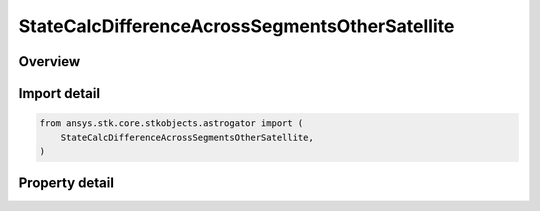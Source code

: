 StateCalcDifferenceAcrossSegmentsOtherSatellite
===============================================

.. py:class:: ansys.stk.core.stkobjects.astrogator.StateCalcDifferenceAcrossSegmentsOtherSatellite

   Bases: :py:class:`~ansys.stk.core.stkobjects.astrogator.IComponentInfo`, :py:class:`~ansys.stk.core.stkobjects.astrogator.ICloneable`

   DifferenceAcrossSegmentsOtherSat Calc objects.

.. py:currentmodule:: StateCalcDifferenceAcrossSegmentsOtherSatellite

Overview
--------

.. tab-set::

    .. tab-item:: Properties

        .. list-table::
            :header-rows: 0
            :widths: auto

            * - :py:attr:`~ansys.stk.core.stkobjects.astrogator.StateCalcDifferenceAcrossSegmentsOtherSatellite.calculation_object_name`
              - Get or set the calculation object.
            * - :py:attr:`~ansys.stk.core.stkobjects.astrogator.StateCalcDifferenceAcrossSegmentsOtherSatellite.other_segment_name`
              - Get or set the segment to be compared against.
            * - :py:attr:`~ansys.stk.core.stkobjects.astrogator.StateCalcDifferenceAcrossSegmentsOtherSatellite.segment_state_to_use`
              - Get or set the segment state to use in the calculation.
            * - :py:attr:`~ansys.stk.core.stkobjects.astrogator.StateCalcDifferenceAcrossSegmentsOtherSatellite.difference_order`
              - Get or set the order of the difference calculation.
            * - :py:attr:`~ansys.stk.core.stkobjects.astrogator.StateCalcDifferenceAcrossSegmentsOtherSatellite.reference_satellite`
              - Get the Astrogator satellite on which the segment to be compared exists.



Import detail
-------------

.. code-block:: python

    from ansys.stk.core.stkobjects.astrogator import (
        StateCalcDifferenceAcrossSegmentsOtherSatellite,
    )


Property detail
---------------

.. py:property:: calculation_object_name
    :canonical: ansys.stk.core.stkobjects.astrogator.StateCalcDifferenceAcrossSegmentsOtherSatellite.calculation_object_name
    :type: str

    Get or set the calculation object.

.. py:property:: other_segment_name
    :canonical: ansys.stk.core.stkobjects.astrogator.StateCalcDifferenceAcrossSegmentsOtherSatellite.other_segment_name
    :type: str

    Get or set the segment to be compared against.

.. py:property:: segment_state_to_use
    :canonical: ansys.stk.core.stkobjects.astrogator.StateCalcDifferenceAcrossSegmentsOtherSatellite.segment_state_to_use
    :type: SegmentState

    Get or set the segment state to use in the calculation.

.. py:property:: difference_order
    :canonical: ansys.stk.core.stkobjects.astrogator.StateCalcDifferenceAcrossSegmentsOtherSatellite.difference_order
    :type: SegmentDifferenceOrder

    Get or set the order of the difference calculation.

.. py:property:: reference_satellite
    :canonical: ansys.stk.core.stkobjects.astrogator.StateCalcDifferenceAcrossSegmentsOtherSatellite.reference_satellite
    :type: ILinkToObject

    Get the Astrogator satellite on which the segment to be compared exists.


